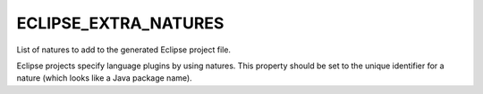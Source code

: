 ECLIPSE_EXTRA_NATURES
---------------------

List of natures to add to the generated Eclipse project file.

Eclipse projects specify language plugins by using natures. This property
should be set to the unique identifier for a nature (which looks like a Java
package name).
